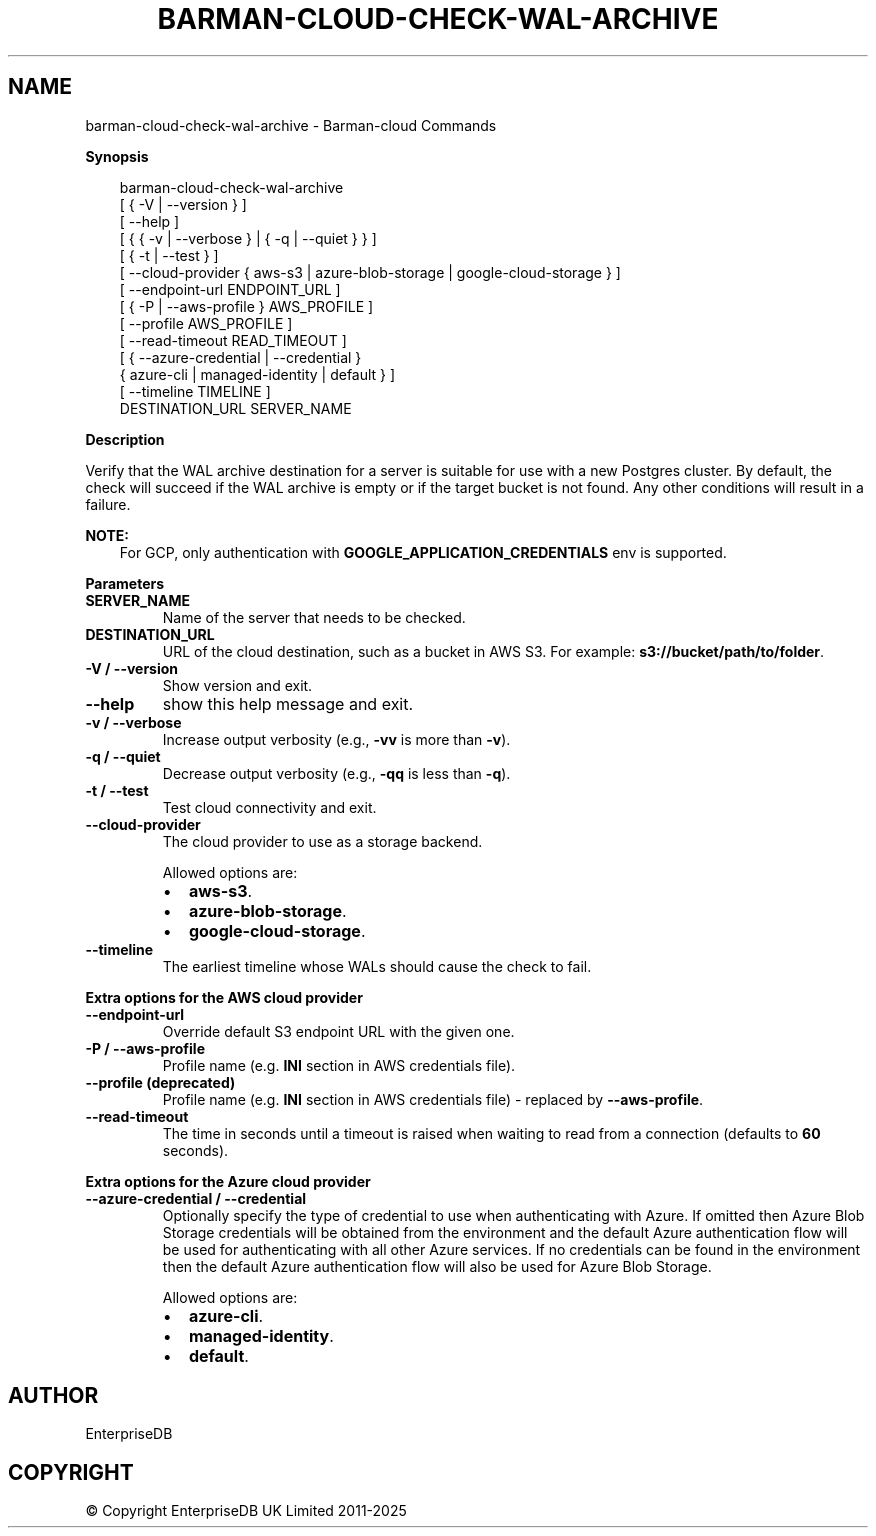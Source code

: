 .\" Man page generated from reStructuredText.
.
.
.nr rst2man-indent-level 0
.
.de1 rstReportMargin
\\$1 \\n[an-margin]
level \\n[rst2man-indent-level]
level margin: \\n[rst2man-indent\\n[rst2man-indent-level]]
-
\\n[rst2man-indent0]
\\n[rst2man-indent1]
\\n[rst2man-indent2]
..
.de1 INDENT
.\" .rstReportMargin pre:
. RS \\$1
. nr rst2man-indent\\n[rst2man-indent-level] \\n[an-margin]
. nr rst2man-indent-level +1
.\" .rstReportMargin post:
..
.de UNINDENT
. RE
.\" indent \\n[an-margin]
.\" old: \\n[rst2man-indent\\n[rst2man-indent-level]]
.nr rst2man-indent-level -1
.\" new: \\n[rst2man-indent\\n[rst2man-indent-level]]
.in \\n[rst2man-indent\\n[rst2man-indent-level]]u
..
.TH "BARMAN-CLOUD-CHECK-WAL-ARCHIVE" "1" "Mar 20, 2025" "3.13" "Barman"
.SH NAME
barman-cloud-check-wal-archive \- Barman-cloud Commands
.sp
\fBSynopsis\fP
.INDENT 0.0
.INDENT 3.5
.sp
.EX
barman\-cloud\-check\-wal\-archive
                [ { \-V | \-\-version } ]
                [ \-\-help ]
                [ { { \-v | \-\-verbose } | { \-q | \-\-quiet } } ]
                [ { \-t | \-\-test } ]
                [ \-\-cloud\-provider { aws\-s3 | azure\-blob\-storage | google\-cloud\-storage } ]
                [ \-\-endpoint\-url ENDPOINT_URL ]
                [ { \-P | \-\-aws\-profile } AWS_PROFILE ]
                [ \-\-profile AWS_PROFILE ]
                [ \-\-read\-timeout READ_TIMEOUT ]
                [ { \-\-azure\-credential | \-\-credential }
                  { azure\-cli | managed\-identity | default } ]
                [ \-\-timeline TIMELINE ]
                DESTINATION_URL SERVER_NAME
.EE
.UNINDENT
.UNINDENT
.sp
\fBDescription\fP
.sp
Verify that the WAL archive destination for a server is suitable for use with a new
Postgres cluster. By default, the check will succeed if the WAL archive is empty or if
the target bucket is not found. Any other conditions will result in a failure.
.sp
\fBNOTE:\fP
.INDENT 0.0
.INDENT 3.5
For GCP, only authentication with \fBGOOGLE_APPLICATION_CREDENTIALS\fP env is supported.
.UNINDENT
.UNINDENT
.sp
\fBParameters\fP
.INDENT 0.0
.TP
.B \fBSERVER_NAME\fP
Name of the server that needs to be checked.
.TP
.B \fBDESTINATION_URL\fP
URL of the cloud destination, such as a bucket in AWS S3. For example: \fBs3://bucket/path/to/folder\fP\&.
.TP
.B \fB\-V\fP / \fB\-\-version\fP
Show version and exit.
.TP
.B \fB\-\-help\fP
show this help message and exit.
.TP
.B \fB\-v\fP / \fB\-\-verbose\fP
Increase output verbosity (e.g., \fB\-vv\fP is more than \fB\-v\fP).
.TP
.B \fB\-q\fP / \fB\-\-quiet\fP
Decrease output verbosity (e.g., \fB\-qq\fP is less than \fB\-q\fP).
.TP
.B \fB\-t\fP / \fB\-\-test\fP
Test cloud connectivity and exit.
.TP
.B \fB\-\-cloud\-provider\fP
The cloud provider to use as a storage backend.
.sp
Allowed options are:
.INDENT 7.0
.IP \(bu 2
\fBaws\-s3\fP\&.
.IP \(bu 2
\fBazure\-blob\-storage\fP\&.
.IP \(bu 2
\fBgoogle\-cloud\-storage\fP\&.
.UNINDENT
.TP
.B \fB\-\-timeline\fP
The earliest timeline whose WALs should cause the check to fail.
.UNINDENT
.sp
\fBExtra options for the AWS cloud provider\fP
.INDENT 0.0
.TP
.B \fB\-\-endpoint\-url\fP
Override default S3 endpoint URL with the given one.
.TP
.B \fB\-P\fP / \fB\-\-aws\-profile\fP
Profile name (e.g. \fBINI\fP section in AWS credentials file).
.TP
.B \fB\-\-profile\fP (deprecated)
Profile name (e.g. \fBINI\fP section in AWS credentials file) \- replaced by
\fB\-\-aws\-profile\fP\&.
.TP
.B \fB\-\-read\-timeout\fP
The time in seconds until a timeout is raised when waiting to read from a connection
(defaults to \fB60\fP seconds).
.UNINDENT
.sp
\fBExtra options for the Azure cloud provider\fP
.INDENT 0.0
.TP
.B \fB\-\-azure\-credential / \-\-credential\fP
Optionally specify the type of credential to use when authenticating with Azure. If
omitted then Azure Blob Storage credentials will be obtained from the environment and
the default Azure authentication flow will be used for authenticating with all other
Azure services. If no credentials can be found in the environment then the default
Azure authentication flow will also be used for Azure Blob Storage.
.sp
Allowed options are:
.INDENT 7.0
.IP \(bu 2
\fBazure\-cli\fP\&.
.IP \(bu 2
\fBmanaged\-identity\fP\&.
.IP \(bu 2
\fBdefault\fP\&.
.UNINDENT
.UNINDENT
.SH AUTHOR
EnterpriseDB
.SH COPYRIGHT
© Copyright EnterpriseDB UK Limited 2011-2025
.\" Generated by docutils manpage writer.
.
